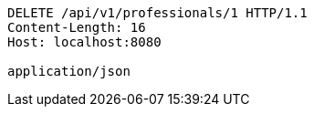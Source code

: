[source,http,options="nowrap"]
----
DELETE /api/v1/professionals/1 HTTP/1.1
Content-Length: 16
Host: localhost:8080

application/json
----